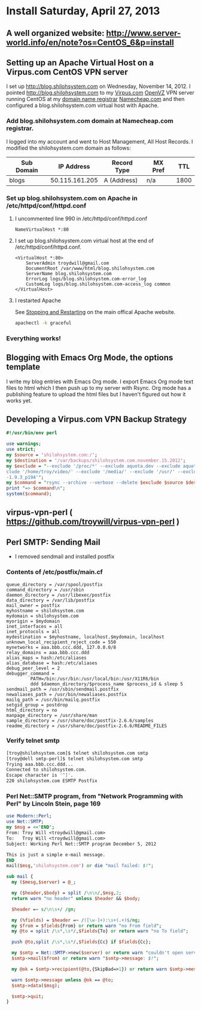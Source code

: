 * Install Saturday, April 27, 2013
** A well organized website: [[http://www.server-world.info/en/note?os=CentOS_6&p=install]]
** COMMENT [12/14] Step by Step    
1. [X] Set the root password
2. [X] (Optional) I backed up the /etc /var/ and /boot directories
   #+begin_src perl :tangle bin/backup.pl :shebang #!/usr/bin/env perl
     use warnings;
     use strict;
     my $source = '50.115.161.205:/';
     my $destination = '/var/backups/shilohsystem.com.thursday.nov15.postinstall';
     my $exclude = "--exclude '/proc/*' --exclude aquota.dev --exclude aquota.user --exclude '/sys/*' --exclude '/dev/*' --exclude '/tmp/*' --exclude '/home/troy/video/' --exclude '/media/' --exclude '/usr/' --exclude '/var/cache' --exclude '/home/troy/.cache/' --exclude '/stow/ruby-1.9.3_p194'";
     my $command = "rsync --archive --verbose --delete $exclude $source $destination ";
     print "=> $command\n";
     system($command);
    #+end_src
3. [X] (Optional) Copy ssh key
4. [X] Update the CentOS system
   #+begin_src sh
     yum update
   #+end_src
5. [X] Create a user
   #+BEGIN_SRC sh
   useradd troy
   passwd troy
   #+END_SRC
6. [X] Sudo
7. [X] Note that Virpus is using Google's nameservers in /etc/resolv.conf
   #+begin_example
     nameserver 8.8.8.8
     nameserver 8.8.4.4
   #+end_example
   - See https://developers.google.com/speed/public-dns/
8. [ ] /etc/profile/custom.sh
   #+BEGIN_SRC sh
     RUBY_PATH="/usr/local/bin/ruby-"
     export PATH=$PATH:$RUBY_PATH:/usr/local/bin:/home/troy/bin
   #+END_SRC
9. [X] Install gcc and g++
   #+BEGIN_SRC sh
   yum install gcc
   yum install gcc-c++
   #+END_SRC
10. [X] Stow Emacs
    1. [X] install ncurses-devel
    #+BEGIN_SRC sh
         #!/bin/bash
      set -o errexit
      set -o nounset
     
      PACKAGE="emacs"
      VERSION="24.3.1"
      PACKAGER="TDW <troydwill@gmail.com>"
      DATE="2012-04-27"
      PREFIX="/usr/local"
      TARGET="/usr/local"
      STOW_DIR="/usr/local/stow"
      SUDO="sudo"
     
      PACKAGE_DIR=${PACKAGE}-${VERSION}
     
      prompt_proceed () {
          echo "Shall I proceed? "
          read
      }
     
      do_configure () {
          ./configure --prefix=${PREFIX} \
              --libexecdir=${PREFIX}/lib \
              --localstatedir=/var \
              --docdir=${PREFIX}/share/doc/emacs \
              --infodir=${PREFIX}/share/info \
              --mandir=${PREFIX}/share/man \
              --without-sound \
              --without-x \
              2>&1 | tee log.stow.configure
      }
     
      do_build () {
          make 2>&1 | tee log.stow.make
      }
     
      do_install () {
          ${SUDO} make DESTDIR=${STOW_DIR}/${PACKAGE_DIR} install 2>&1 | tee log.stow.install
      }
     
      do_stow () {
          ${SUDO} find ${STOW_DIR}/${PACKAGE_DIR} -name "dir" -okdir mv -v "{}" dir.stow.${PACKAGE_DIR} ";"
          ${SUDO} stow -v --target=${TARGET} --dir=${STOW_DIR} ${PACKAGE_DIR} 2>&1 | tee log.stow.stow
      }
     
      do_poststow () {
          echo "run makeinfo"
      }
     
      do_package () {
          cd /tmp
          ${SUDO} tar -jcf ${PACKAGE_DIR}.stow.tar.bz2 ${STOW_DIR}${PACKAGE_DIR}
      }
     
      do_configure
      do_build
      do_install
      do_stow
      do_poststow
      # do_package
        
    #+END_SRC
11. [X] Stow Ruby
    1. [X] yum install readline-devel openssl-devel
    2. [X] build and install ruby 
       #+BEGIN_SRC sh
         wget ftp://ftp.ruby-lang.org/pub/ruby/1.9/ruby-1.9.2-p320.tar.gz
         tar -xf ruby-1.9.2-p320.tar.gz
         cd ruby-1.9.2-p320
         ./configure --prefix=/usr/local --bindir=/usr/local/bin/ --mandir=/usr/local/man --disable-install-doc --disable-install-rdoc --disable-install-capi
       #+END_SRC
12. [0/3] Install Rails
    1. [ ] gem install
       #+BEGIN_SRC sh
         yum install sqlite-devel
         gem install rails --version 3.2.11 --no-ri --no-rdoc
       #+END_SRC
    2. Error
       #+BEGIN_EXAMPLE
                ERROR:  Error installing rails:
                 actionpack requires rack (~> 1.4.0, runtime)
       #+END_EXAMPLE
       #+BEGIN_SRC sh
          gem list | grep rack
          # rack (1.5.2)
          gem uninstall rack
          gem install rack --version 1.4.0
       #+END_SRC
       #+BEGIN_SRC sh
         yum install sqlite-devel
         gem install rails --version 3.2.11 --no-ri --no-rdoc
       #+END_SRC
    3. [ ] rails new newapp
    4. [ ] gem install therubyracer
       

13. [X] Add GitHub key
    #+BEGIN_SRC sh
      ssh-keygen -t rsa -C "your_email@example.com"
    #+END_SRC
    #+BEGIN_SRC sh
      git config --global user.email "troydwill@gmail.com"
      git config --global user.name "Troy Will"
    #+END_SRC
14. [X] sudo path
15. [ ] 
   
** Setting up an Apache Virtual Host on a Virpus.com CentOS VPN server
   I set up http://blog.shilohsystem.com on Wednesday, November 14, 2012. I pointed [[http://blog.shilohsystem.com]] to my [[http://Virpus.com][Virpus.com]] [[http://wiki.openvz.org/Main_Page][OpenVZ]] VPN server running CentOS at my [[http://en.wikipedia.org/wiki/Domain_name_registrar][domain name registrar]] [[http://www.namecheap.com/][Namecheap.com]] and then configured a blog.shilohsystem.com virtual host with Apache.
*** Add blog.shilohsystem.com domain at Namecheap.com registrar.
    I logged into my account and went to Host Management, All Host Records. I modified the shilohsystem.com domain as follows:
    | Sub Domain |     IP Address | Record Type | MX Pref |  TTL |
    |------------+----------------+-------------+---------+------|
    | blogs      | 50.115.161.205 | A (Address) | n/a     | 1800 |
*** Set up blog.shilohsystem.com on Apache in /etc/httpd/conf/httpd.conf
**** I uncommented line 990 in /etc/httpd/conf/httpd.conf
#+begin_example
NameVirtualHost *:80
#+end_example
**** I set up blog.shilohsystem.com virtual host at the end of /etc/httpd/conf/httpd.conf.
#+begin_example
<VirtualHost *:80>                                                           
    ServerAdmin troydwill@gmail.com
    DocumentRoot /var/www/html/blog.shilohsystem.com
    ServerName blog.shilohsystem.com
    ErrorLog logs/blog.shilohsystem.com-error_log
    CustomLog logs/blog.shilohsystem.com-access_log common
</VirtualHost>
#+end_example    
**** I restarted Apache
    See [[http://httpd.apache.org/docs/2.2/stopping.html][Stopping and Restarting]] on the main offical Apache website.
    #+begin_src sh
    apachectl -k graceful
    #+end_src
*** Everything works!
** Blogging with Emacs Org Mode, the options template
I write my blog entries with Emacs Org mode. I export Emacs Org mode text files to html which I then push up to my server with Rsync. Org mode has a publishing feature to upload the html files but I haven't figured out how it works yet.
*** Export Options Template  :noexport:
** Developing a Virpus.com VPN Backup Strategy
#+begin_src perl
  #!/usr/bin/env perl
  
  use warnings;
  use strict;
  my $source = 'shilohsystem.com:/';
  my $destination = '/var/backups/shilohsystem.com.november.15.2012';
  my $exclude = "--exclude '/proc/*' --exclude aquota.dev --exclude aquota.user --exclude '/sys/*' --exclude '/dev/*' --exclude '/tmp/*' --ex\
  clude '/home/troy/video/' --exclude '/media/' --exclude '/usr/' --exclude '/var/cache' --exclude '/home/troy/.cache/' --exclude '/stow/ruby\
  -1.9.3_p194'";
  my $command = "rsync --archive --verbose --delete $exclude $source $destination ";
  print "=> $command\n";
  system($command);
#+end_src
** virpus-vpn-perl ( https://github.com/troywill/virpus-vpn-perl )
** Perl SMTP: Sending Mail
- I removed sendmail and installed postfix
*** Contents of /etc/postfix/main.cf
#+BEGIN_EXAMPLE
queue_directory = /var/spool/postfix
command_directory = /usr/sbin
daemon_directory = /usr/libexec/postfix
data_directory = /var/lib/postfix
mail_owner = postfix
myhostname = shilohsystem.com
mydomain = shilohsystem.com
myorigin = $mydomain
inet_interfaces = all
inet_protocols = all
mydestination = $myhostname, localhost.$mydomain, localhost
unknown_local_recipient_reject_code = 550
mynetworks = aaa.bbb.ccc.ddd, 127.0.0.0/8
relay_domains = aaa.bbb.ccc.ddd
alias_maps = hash:/etc/aliases
alias_database = hash:/etc/aliases
debug_peer_level = 2
debugger_command =
         PATH=/bin:/usr/bin:/usr/local/bin:/usr/X11R6/bin
         ddd $daemon_directory/$process_name $process_id & sleep 5
sendmail_path = /usr/sbin/sendmail.postfix
newaliases_path = /usr/bin/newaliases.postfix
mailq_path = /usr/bin/mailq.postfix
setgid_group = postdrop
html_directory = no
manpage_directory = /usr/share/man
sample_directory = /usr/share/doc/postfix-2.6.6/samples
readme_directory = /usr/share/doc/postfix-2.6.6/README_FILES
#+END_EXAMPLE

*** Verify telnet smtp
#+BEGIN_SRC sh
[troy@shilohsystem.com]$ telnet shilohsystem.com smtp
[troy@dell smtp-perl]$ telnet shilohsystem.com smtp
Trying aaa.bbb.ccc.ddd...
Connected to shilohsystem.com.
Escape character is '^]'.
220 shilohsystem.com ESMTP Postfix
#+END_SRC
*** Perl Net::SMTP program, from "Network Programming with Perl" by Lincoln Stein, page 169
#+BEGIN_SRC perl :tangle fig7.2.pl :shebang #!/usr/bin/env perl
  use Modern::Perl;
  use Net::SMTP;
  my $msg = <<'END';
  From: Troy Will <troydwill@gmail.com>
  To:   Troy Will <troydwill@gmail.com>
  Subject: Working Perl Net::SMTP program December 5, 2012
  
  This is just a simple e-mail message.
  END
  mail($msg,'shilohsystem.com') or die "mail failed: $!";
    
  sub mail {
    my ($mesg,$server) = @_;
    
    my ($header,$body) = split /\n\n/,$msg,2;
    return warn "no header" unless $header && $body;
  
    $header =~ s/\n\s+/ /gm;
  
    my (%fields) = $header =~ /([\w-]+):\s+(.+)$/mg;
    my $from = $fields{From} or return warn "no From field";
    my @to = split /\s*,\s*/,$fields{To} or return warn "no To field";
  
    push @to,split /\s*,\s*/,$fields{Cc} if $fields{Cc};
  
    my $smtp = Net::SMTP->new($server) or return warn "couldn't open server: $!";
    $smtp->mail($from) or return warn "$smtp->message: $!";
  
    my @ok = $smtp->recipient(@to,{SkipBad=>1}) or return warn $smtp->message;
  
    warn $smtp->message unless @ok == @to;
    $smtp->data($msg);
    
    $smtp->quit;
  }
#+END_SRC
